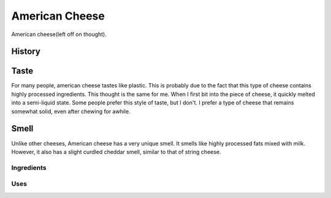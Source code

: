 American Cheese
================
American cheese(left off on thought).

History
-------

Taste
----------

For many people, american cheese tastes like plastic. This is probably due to the
fact that this type of cheese contains highly processed ingredients. This thought
is the same for me. When I first bit into the piece of cheese, it quickly melted
into a semi-liquid state. Some people prefer this style of taste, but I don't. I prefer a type
of cheese that remains somewhat solid, even after chewing for awhile.

Smell
----------
Unlike other cheeses, American cheese has a very unique smell. It smells like
highly processed fats mixed with milk. However, it also has a slight curdled cheddar
smell, similar to that of string cheese.

Ingredients
~~~~~~~~~~~~

Uses
~~~~~~
